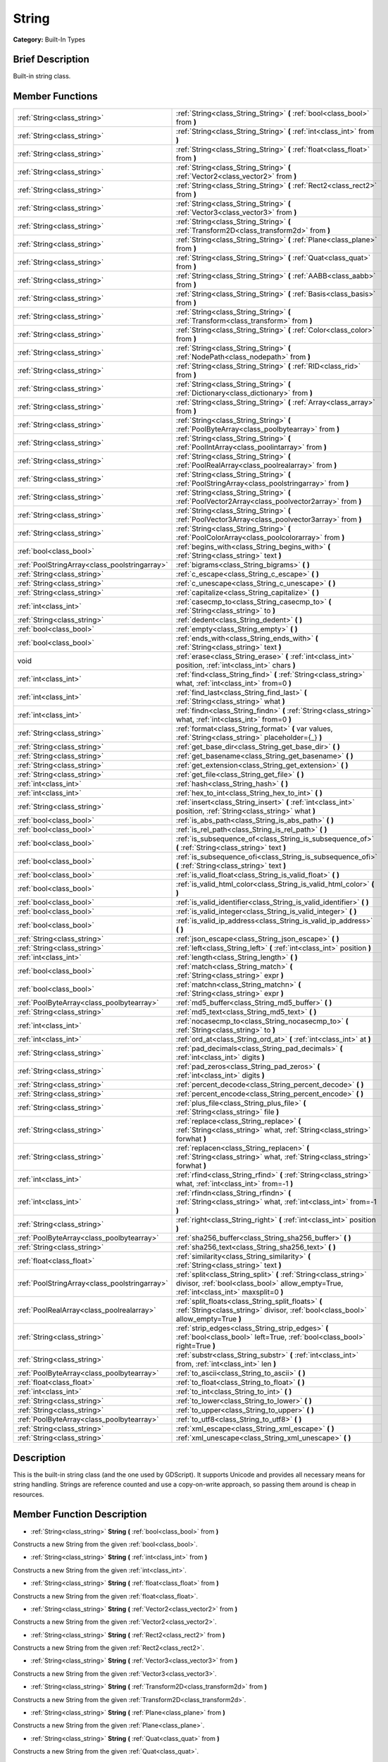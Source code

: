 .. Generated automatically by doc/tools/makerst.py in Godot's source tree.
.. DO NOT EDIT THIS FILE, but the String.xml source instead.
.. The source is found in doc/classes or modules/<name>/doc_classes.

.. _class_String:

String
======

**Category:** Built-In Types

Brief Description
-----------------

Built-in string class.

Member Functions
----------------

+------------------------------------------------+--------------------------------------------------------------------------------------------------------------------------------------------------------------+
| :ref:`String<class_string>`                    | :ref:`String<class_String_String>` **(** :ref:`bool<class_bool>` from **)**                                                                                  |
+------------------------------------------------+--------------------------------------------------------------------------------------------------------------------------------------------------------------+
| :ref:`String<class_string>`                    | :ref:`String<class_String_String>` **(** :ref:`int<class_int>` from **)**                                                                                    |
+------------------------------------------------+--------------------------------------------------------------------------------------------------------------------------------------------------------------+
| :ref:`String<class_string>`                    | :ref:`String<class_String_String>` **(** :ref:`float<class_float>` from **)**                                                                                |
+------------------------------------------------+--------------------------------------------------------------------------------------------------------------------------------------------------------------+
| :ref:`String<class_string>`                    | :ref:`String<class_String_String>` **(** :ref:`Vector2<class_vector2>` from **)**                                                                            |
+------------------------------------------------+--------------------------------------------------------------------------------------------------------------------------------------------------------------+
| :ref:`String<class_string>`                    | :ref:`String<class_String_String>` **(** :ref:`Rect2<class_rect2>` from **)**                                                                                |
+------------------------------------------------+--------------------------------------------------------------------------------------------------------------------------------------------------------------+
| :ref:`String<class_string>`                    | :ref:`String<class_String_String>` **(** :ref:`Vector3<class_vector3>` from **)**                                                                            |
+------------------------------------------------+--------------------------------------------------------------------------------------------------------------------------------------------------------------+
| :ref:`String<class_string>`                    | :ref:`String<class_String_String>` **(** :ref:`Transform2D<class_transform2d>` from **)**                                                                    |
+------------------------------------------------+--------------------------------------------------------------------------------------------------------------------------------------------------------------+
| :ref:`String<class_string>`                    | :ref:`String<class_String_String>` **(** :ref:`Plane<class_plane>` from **)**                                                                                |
+------------------------------------------------+--------------------------------------------------------------------------------------------------------------------------------------------------------------+
| :ref:`String<class_string>`                    | :ref:`String<class_String_String>` **(** :ref:`Quat<class_quat>` from **)**                                                                                  |
+------------------------------------------------+--------------------------------------------------------------------------------------------------------------------------------------------------------------+
| :ref:`String<class_string>`                    | :ref:`String<class_String_String>` **(** :ref:`AABB<class_aabb>` from **)**                                                                                  |
+------------------------------------------------+--------------------------------------------------------------------------------------------------------------------------------------------------------------+
| :ref:`String<class_string>`                    | :ref:`String<class_String_String>` **(** :ref:`Basis<class_basis>` from **)**                                                                                |
+------------------------------------------------+--------------------------------------------------------------------------------------------------------------------------------------------------------------+
| :ref:`String<class_string>`                    | :ref:`String<class_String_String>` **(** :ref:`Transform<class_transform>` from **)**                                                                        |
+------------------------------------------------+--------------------------------------------------------------------------------------------------------------------------------------------------------------+
| :ref:`String<class_string>`                    | :ref:`String<class_String_String>` **(** :ref:`Color<class_color>` from **)**                                                                                |
+------------------------------------------------+--------------------------------------------------------------------------------------------------------------------------------------------------------------+
| :ref:`String<class_string>`                    | :ref:`String<class_String_String>` **(** :ref:`NodePath<class_nodepath>` from **)**                                                                          |
+------------------------------------------------+--------------------------------------------------------------------------------------------------------------------------------------------------------------+
| :ref:`String<class_string>`                    | :ref:`String<class_String_String>` **(** :ref:`RID<class_rid>` from **)**                                                                                    |
+------------------------------------------------+--------------------------------------------------------------------------------------------------------------------------------------------------------------+
| :ref:`String<class_string>`                    | :ref:`String<class_String_String>` **(** :ref:`Dictionary<class_dictionary>` from **)**                                                                      |
+------------------------------------------------+--------------------------------------------------------------------------------------------------------------------------------------------------------------+
| :ref:`String<class_string>`                    | :ref:`String<class_String_String>` **(** :ref:`Array<class_array>` from **)**                                                                                |
+------------------------------------------------+--------------------------------------------------------------------------------------------------------------------------------------------------------------+
| :ref:`String<class_string>`                    | :ref:`String<class_String_String>` **(** :ref:`PoolByteArray<class_poolbytearray>` from **)**                                                                |
+------------------------------------------------+--------------------------------------------------------------------------------------------------------------------------------------------------------------+
| :ref:`String<class_string>`                    | :ref:`String<class_String_String>` **(** :ref:`PoolIntArray<class_poolintarray>` from **)**                                                                  |
+------------------------------------------------+--------------------------------------------------------------------------------------------------------------------------------------------------------------+
| :ref:`String<class_string>`                    | :ref:`String<class_String_String>` **(** :ref:`PoolRealArray<class_poolrealarray>` from **)**                                                                |
+------------------------------------------------+--------------------------------------------------------------------------------------------------------------------------------------------------------------+
| :ref:`String<class_string>`                    | :ref:`String<class_String_String>` **(** :ref:`PoolStringArray<class_poolstringarray>` from **)**                                                            |
+------------------------------------------------+--------------------------------------------------------------------------------------------------------------------------------------------------------------+
| :ref:`String<class_string>`                    | :ref:`String<class_String_String>` **(** :ref:`PoolVector2Array<class_poolvector2array>` from **)**                                                          |
+------------------------------------------------+--------------------------------------------------------------------------------------------------------------------------------------------------------------+
| :ref:`String<class_string>`                    | :ref:`String<class_String_String>` **(** :ref:`PoolVector3Array<class_poolvector3array>` from **)**                                                          |
+------------------------------------------------+--------------------------------------------------------------------------------------------------------------------------------------------------------------+
| :ref:`String<class_string>`                    | :ref:`String<class_String_String>` **(** :ref:`PoolColorArray<class_poolcolorarray>` from **)**                                                              |
+------------------------------------------------+--------------------------------------------------------------------------------------------------------------------------------------------------------------+
| :ref:`bool<class_bool>`                        | :ref:`begins_with<class_String_begins_with>` **(** :ref:`String<class_string>` text **)**                                                                    |
+------------------------------------------------+--------------------------------------------------------------------------------------------------------------------------------------------------------------+
| :ref:`PoolStringArray<class_poolstringarray>`  | :ref:`bigrams<class_String_bigrams>` **(** **)**                                                                                                             |
+------------------------------------------------+--------------------------------------------------------------------------------------------------------------------------------------------------------------+
| :ref:`String<class_string>`                    | :ref:`c_escape<class_String_c_escape>` **(** **)**                                                                                                           |
+------------------------------------------------+--------------------------------------------------------------------------------------------------------------------------------------------------------------+
| :ref:`String<class_string>`                    | :ref:`c_unescape<class_String_c_unescape>` **(** **)**                                                                                                       |
+------------------------------------------------+--------------------------------------------------------------------------------------------------------------------------------------------------------------+
| :ref:`String<class_string>`                    | :ref:`capitalize<class_String_capitalize>` **(** **)**                                                                                                       |
+------------------------------------------------+--------------------------------------------------------------------------------------------------------------------------------------------------------------+
| :ref:`int<class_int>`                          | :ref:`casecmp_to<class_String_casecmp_to>` **(** :ref:`String<class_string>` to **)**                                                                        |
+------------------------------------------------+--------------------------------------------------------------------------------------------------------------------------------------------------------------+
| :ref:`String<class_string>`                    | :ref:`dedent<class_String_dedent>` **(** **)**                                                                                                               |
+------------------------------------------------+--------------------------------------------------------------------------------------------------------------------------------------------------------------+
| :ref:`bool<class_bool>`                        | :ref:`empty<class_String_empty>` **(** **)**                                                                                                                 |
+------------------------------------------------+--------------------------------------------------------------------------------------------------------------------------------------------------------------+
| :ref:`bool<class_bool>`                        | :ref:`ends_with<class_String_ends_with>` **(** :ref:`String<class_string>` text **)**                                                                        |
+------------------------------------------------+--------------------------------------------------------------------------------------------------------------------------------------------------------------+
| void                                           | :ref:`erase<class_String_erase>` **(** :ref:`int<class_int>` position, :ref:`int<class_int>` chars **)**                                                     |
+------------------------------------------------+--------------------------------------------------------------------------------------------------------------------------------------------------------------+
| :ref:`int<class_int>`                          | :ref:`find<class_String_find>` **(** :ref:`String<class_string>` what, :ref:`int<class_int>` from=0 **)**                                                    |
+------------------------------------------------+--------------------------------------------------------------------------------------------------------------------------------------------------------------+
| :ref:`int<class_int>`                          | :ref:`find_last<class_String_find_last>` **(** :ref:`String<class_string>` what **)**                                                                        |
+------------------------------------------------+--------------------------------------------------------------------------------------------------------------------------------------------------------------+
| :ref:`int<class_int>`                          | :ref:`findn<class_String_findn>` **(** :ref:`String<class_string>` what, :ref:`int<class_int>` from=0 **)**                                                  |
+------------------------------------------------+--------------------------------------------------------------------------------------------------------------------------------------------------------------+
| :ref:`String<class_string>`                    | :ref:`format<class_String_format>` **(** var values, :ref:`String<class_string>` placeholder={_} **)**                                                       |
+------------------------------------------------+--------------------------------------------------------------------------------------------------------------------------------------------------------------+
| :ref:`String<class_string>`                    | :ref:`get_base_dir<class_String_get_base_dir>` **(** **)**                                                                                                   |
+------------------------------------------------+--------------------------------------------------------------------------------------------------------------------------------------------------------------+
| :ref:`String<class_string>`                    | :ref:`get_basename<class_String_get_basename>` **(** **)**                                                                                                   |
+------------------------------------------------+--------------------------------------------------------------------------------------------------------------------------------------------------------------+
| :ref:`String<class_string>`                    | :ref:`get_extension<class_String_get_extension>` **(** **)**                                                                                                 |
+------------------------------------------------+--------------------------------------------------------------------------------------------------------------------------------------------------------------+
| :ref:`String<class_string>`                    | :ref:`get_file<class_String_get_file>` **(** **)**                                                                                                           |
+------------------------------------------------+--------------------------------------------------------------------------------------------------------------------------------------------------------------+
| :ref:`int<class_int>`                          | :ref:`hash<class_String_hash>` **(** **)**                                                                                                                   |
+------------------------------------------------+--------------------------------------------------------------------------------------------------------------------------------------------------------------+
| :ref:`int<class_int>`                          | :ref:`hex_to_int<class_String_hex_to_int>` **(** **)**                                                                                                       |
+------------------------------------------------+--------------------------------------------------------------------------------------------------------------------------------------------------------------+
| :ref:`String<class_string>`                    | :ref:`insert<class_String_insert>` **(** :ref:`int<class_int>` position, :ref:`String<class_string>` what **)**                                              |
+------------------------------------------------+--------------------------------------------------------------------------------------------------------------------------------------------------------------+
| :ref:`bool<class_bool>`                        | :ref:`is_abs_path<class_String_is_abs_path>` **(** **)**                                                                                                     |
+------------------------------------------------+--------------------------------------------------------------------------------------------------------------------------------------------------------------+
| :ref:`bool<class_bool>`                        | :ref:`is_rel_path<class_String_is_rel_path>` **(** **)**                                                                                                     |
+------------------------------------------------+--------------------------------------------------------------------------------------------------------------------------------------------------------------+
| :ref:`bool<class_bool>`                        | :ref:`is_subsequence_of<class_String_is_subsequence_of>` **(** :ref:`String<class_string>` text **)**                                                        |
+------------------------------------------------+--------------------------------------------------------------------------------------------------------------------------------------------------------------+
| :ref:`bool<class_bool>`                        | :ref:`is_subsequence_ofi<class_String_is_subsequence_ofi>` **(** :ref:`String<class_string>` text **)**                                                      |
+------------------------------------------------+--------------------------------------------------------------------------------------------------------------------------------------------------------------+
| :ref:`bool<class_bool>`                        | :ref:`is_valid_float<class_String_is_valid_float>` **(** **)**                                                                                               |
+------------------------------------------------+--------------------------------------------------------------------------------------------------------------------------------------------------------------+
| :ref:`bool<class_bool>`                        | :ref:`is_valid_html_color<class_String_is_valid_html_color>` **(** **)**                                                                                     |
+------------------------------------------------+--------------------------------------------------------------------------------------------------------------------------------------------------------------+
| :ref:`bool<class_bool>`                        | :ref:`is_valid_identifier<class_String_is_valid_identifier>` **(** **)**                                                                                     |
+------------------------------------------------+--------------------------------------------------------------------------------------------------------------------------------------------------------------+
| :ref:`bool<class_bool>`                        | :ref:`is_valid_integer<class_String_is_valid_integer>` **(** **)**                                                                                           |
+------------------------------------------------+--------------------------------------------------------------------------------------------------------------------------------------------------------------+
| :ref:`bool<class_bool>`                        | :ref:`is_valid_ip_address<class_String_is_valid_ip_address>` **(** **)**                                                                                     |
+------------------------------------------------+--------------------------------------------------------------------------------------------------------------------------------------------------------------+
| :ref:`String<class_string>`                    | :ref:`json_escape<class_String_json_escape>` **(** **)**                                                                                                     |
+------------------------------------------------+--------------------------------------------------------------------------------------------------------------------------------------------------------------+
| :ref:`String<class_string>`                    | :ref:`left<class_String_left>` **(** :ref:`int<class_int>` position **)**                                                                                    |
+------------------------------------------------+--------------------------------------------------------------------------------------------------------------------------------------------------------------+
| :ref:`int<class_int>`                          | :ref:`length<class_String_length>` **(** **)**                                                                                                               |
+------------------------------------------------+--------------------------------------------------------------------------------------------------------------------------------------------------------------+
| :ref:`bool<class_bool>`                        | :ref:`match<class_String_match>` **(** :ref:`String<class_string>` expr **)**                                                                                |
+------------------------------------------------+--------------------------------------------------------------------------------------------------------------------------------------------------------------+
| :ref:`bool<class_bool>`                        | :ref:`matchn<class_String_matchn>` **(** :ref:`String<class_string>` expr **)**                                                                              |
+------------------------------------------------+--------------------------------------------------------------------------------------------------------------------------------------------------------------+
| :ref:`PoolByteArray<class_poolbytearray>`      | :ref:`md5_buffer<class_String_md5_buffer>` **(** **)**                                                                                                       |
+------------------------------------------------+--------------------------------------------------------------------------------------------------------------------------------------------------------------+
| :ref:`String<class_string>`                    | :ref:`md5_text<class_String_md5_text>` **(** **)**                                                                                                           |
+------------------------------------------------+--------------------------------------------------------------------------------------------------------------------------------------------------------------+
| :ref:`int<class_int>`                          | :ref:`nocasecmp_to<class_String_nocasecmp_to>` **(** :ref:`String<class_string>` to **)**                                                                    |
+------------------------------------------------+--------------------------------------------------------------------------------------------------------------------------------------------------------------+
| :ref:`int<class_int>`                          | :ref:`ord_at<class_String_ord_at>` **(** :ref:`int<class_int>` at **)**                                                                                      |
+------------------------------------------------+--------------------------------------------------------------------------------------------------------------------------------------------------------------+
| :ref:`String<class_string>`                    | :ref:`pad_decimals<class_String_pad_decimals>` **(** :ref:`int<class_int>` digits **)**                                                                      |
+------------------------------------------------+--------------------------------------------------------------------------------------------------------------------------------------------------------------+
| :ref:`String<class_string>`                    | :ref:`pad_zeros<class_String_pad_zeros>` **(** :ref:`int<class_int>` digits **)**                                                                            |
+------------------------------------------------+--------------------------------------------------------------------------------------------------------------------------------------------------------------+
| :ref:`String<class_string>`                    | :ref:`percent_decode<class_String_percent_decode>` **(** **)**                                                                                               |
+------------------------------------------------+--------------------------------------------------------------------------------------------------------------------------------------------------------------+
| :ref:`String<class_string>`                    | :ref:`percent_encode<class_String_percent_encode>` **(** **)**                                                                                               |
+------------------------------------------------+--------------------------------------------------------------------------------------------------------------------------------------------------------------+
| :ref:`String<class_string>`                    | :ref:`plus_file<class_String_plus_file>` **(** :ref:`String<class_string>` file **)**                                                                        |
+------------------------------------------------+--------------------------------------------------------------------------------------------------------------------------------------------------------------+
| :ref:`String<class_string>`                    | :ref:`replace<class_String_replace>` **(** :ref:`String<class_string>` what, :ref:`String<class_string>` forwhat **)**                                       |
+------------------------------------------------+--------------------------------------------------------------------------------------------------------------------------------------------------------------+
| :ref:`String<class_string>`                    | :ref:`replacen<class_String_replacen>` **(** :ref:`String<class_string>` what, :ref:`String<class_string>` forwhat **)**                                     |
+------------------------------------------------+--------------------------------------------------------------------------------------------------------------------------------------------------------------+
| :ref:`int<class_int>`                          | :ref:`rfind<class_String_rfind>` **(** :ref:`String<class_string>` what, :ref:`int<class_int>` from=-1 **)**                                                 |
+------------------------------------------------+--------------------------------------------------------------------------------------------------------------------------------------------------------------+
| :ref:`int<class_int>`                          | :ref:`rfindn<class_String_rfindn>` **(** :ref:`String<class_string>` what, :ref:`int<class_int>` from=-1 **)**                                               |
+------------------------------------------------+--------------------------------------------------------------------------------------------------------------------------------------------------------------+
| :ref:`String<class_string>`                    | :ref:`right<class_String_right>` **(** :ref:`int<class_int>` position **)**                                                                                  |
+------------------------------------------------+--------------------------------------------------------------------------------------------------------------------------------------------------------------+
| :ref:`PoolByteArray<class_poolbytearray>`      | :ref:`sha256_buffer<class_String_sha256_buffer>` **(** **)**                                                                                                 |
+------------------------------------------------+--------------------------------------------------------------------------------------------------------------------------------------------------------------+
| :ref:`String<class_string>`                    | :ref:`sha256_text<class_String_sha256_text>` **(** **)**                                                                                                     |
+------------------------------------------------+--------------------------------------------------------------------------------------------------------------------------------------------------------------+
| :ref:`float<class_float>`                      | :ref:`similarity<class_String_similarity>` **(** :ref:`String<class_string>` text **)**                                                                      |
+------------------------------------------------+--------------------------------------------------------------------------------------------------------------------------------------------------------------+
| :ref:`PoolStringArray<class_poolstringarray>`  | :ref:`split<class_String_split>` **(** :ref:`String<class_string>` divisor, :ref:`bool<class_bool>` allow_empty=True, :ref:`int<class_int>` maxsplit=0 **)** |
+------------------------------------------------+--------------------------------------------------------------------------------------------------------------------------------------------------------------+
| :ref:`PoolRealArray<class_poolrealarray>`      | :ref:`split_floats<class_String_split_floats>` **(** :ref:`String<class_string>` divisor, :ref:`bool<class_bool>` allow_empty=True **)**                     |
+------------------------------------------------+--------------------------------------------------------------------------------------------------------------------------------------------------------------+
| :ref:`String<class_string>`                    | :ref:`strip_edges<class_String_strip_edges>` **(** :ref:`bool<class_bool>` left=True, :ref:`bool<class_bool>` right=True **)**                               |
+------------------------------------------------+--------------------------------------------------------------------------------------------------------------------------------------------------------------+
| :ref:`String<class_string>`                    | :ref:`substr<class_String_substr>` **(** :ref:`int<class_int>` from, :ref:`int<class_int>` len **)**                                                         |
+------------------------------------------------+--------------------------------------------------------------------------------------------------------------------------------------------------------------+
| :ref:`PoolByteArray<class_poolbytearray>`      | :ref:`to_ascii<class_String_to_ascii>` **(** **)**                                                                                                           |
+------------------------------------------------+--------------------------------------------------------------------------------------------------------------------------------------------------------------+
| :ref:`float<class_float>`                      | :ref:`to_float<class_String_to_float>` **(** **)**                                                                                                           |
+------------------------------------------------+--------------------------------------------------------------------------------------------------------------------------------------------------------------+
| :ref:`int<class_int>`                          | :ref:`to_int<class_String_to_int>` **(** **)**                                                                                                               |
+------------------------------------------------+--------------------------------------------------------------------------------------------------------------------------------------------------------------+
| :ref:`String<class_string>`                    | :ref:`to_lower<class_String_to_lower>` **(** **)**                                                                                                           |
+------------------------------------------------+--------------------------------------------------------------------------------------------------------------------------------------------------------------+
| :ref:`String<class_string>`                    | :ref:`to_upper<class_String_to_upper>` **(** **)**                                                                                                           |
+------------------------------------------------+--------------------------------------------------------------------------------------------------------------------------------------------------------------+
| :ref:`PoolByteArray<class_poolbytearray>`      | :ref:`to_utf8<class_String_to_utf8>` **(** **)**                                                                                                             |
+------------------------------------------------+--------------------------------------------------------------------------------------------------------------------------------------------------------------+
| :ref:`String<class_string>`                    | :ref:`xml_escape<class_String_xml_escape>` **(** **)**                                                                                                       |
+------------------------------------------------+--------------------------------------------------------------------------------------------------------------------------------------------------------------+
| :ref:`String<class_string>`                    | :ref:`xml_unescape<class_String_xml_unescape>` **(** **)**                                                                                                   |
+------------------------------------------------+--------------------------------------------------------------------------------------------------------------------------------------------------------------+

Description
-----------

This is the built-in string class (and the one used by GDScript). It supports Unicode and provides all necessary means for string handling. Strings are reference counted and use a copy-on-write approach, so passing them around is cheap in resources.

Member Function Description
---------------------------

.. _class_String_String:

- :ref:`String<class_string>` **String** **(** :ref:`bool<class_bool>` from **)**

Constructs a new String from the given :ref:`bool<class_bool>`.

.. _class_String_String:

- :ref:`String<class_string>` **String** **(** :ref:`int<class_int>` from **)**

Constructs a new String from the given :ref:`int<class_int>`.

.. _class_String_String:

- :ref:`String<class_string>` **String** **(** :ref:`float<class_float>` from **)**

Constructs a new String from the given :ref:`float<class_float>`.

.. _class_String_String:

- :ref:`String<class_string>` **String** **(** :ref:`Vector2<class_vector2>` from **)**

Constructs a new String from the given :ref:`Vector2<class_vector2>`.

.. _class_String_String:

- :ref:`String<class_string>` **String** **(** :ref:`Rect2<class_rect2>` from **)**

Constructs a new String from the given :ref:`Rect2<class_rect2>`.

.. _class_String_String:

- :ref:`String<class_string>` **String** **(** :ref:`Vector3<class_vector3>` from **)**

Constructs a new String from the given :ref:`Vector3<class_vector3>`.

.. _class_String_String:

- :ref:`String<class_string>` **String** **(** :ref:`Transform2D<class_transform2d>` from **)**

Constructs a new String from the given :ref:`Transform2D<class_transform2d>`.

.. _class_String_String:

- :ref:`String<class_string>` **String** **(** :ref:`Plane<class_plane>` from **)**

Constructs a new String from the given :ref:`Plane<class_plane>`.

.. _class_String_String:

- :ref:`String<class_string>` **String** **(** :ref:`Quat<class_quat>` from **)**

Constructs a new String from the given :ref:`Quat<class_quat>`.

.. _class_String_String:

- :ref:`String<class_string>` **String** **(** :ref:`AABB<class_aabb>` from **)**

Constructs a new String from the given :ref:`AABB<class_aabb>`.

.. _class_String_String:

- :ref:`String<class_string>` **String** **(** :ref:`Basis<class_basis>` from **)**

Constructs a new String from the given :ref:`Basis<class_basis>`.

.. _class_String_String:

- :ref:`String<class_string>` **String** **(** :ref:`Transform<class_transform>` from **)**

Constructs a new String from the given :ref:`Transform<class_transform>`.

.. _class_String_String:

- :ref:`String<class_string>` **String** **(** :ref:`Color<class_color>` from **)**

Constructs a new String from the given :ref:`Color<class_color>`.

.. _class_String_String:

- :ref:`String<class_string>` **String** **(** :ref:`NodePath<class_nodepath>` from **)**

Constructs a new String from the given :ref:`NodePath<class_nodepath>`.

.. _class_String_String:

- :ref:`String<class_string>` **String** **(** :ref:`RID<class_rid>` from **)**

Constructs a new String from the given :ref:`RID<class_rid>`.

.. _class_String_String:

- :ref:`String<class_string>` **String** **(** :ref:`Dictionary<class_dictionary>` from **)**

Constructs a new String from the given :ref:`Dictionary<class_dictionary>`.

.. _class_String_String:

- :ref:`String<class_string>` **String** **(** :ref:`Array<class_array>` from **)**

Constructs a new String from the given :ref:`Array<class_array>`.

.. _class_String_String:

- :ref:`String<class_string>` **String** **(** :ref:`PoolByteArray<class_poolbytearray>` from **)**

Constructs a new String from the given :ref:`PoolByteArray<class_poolbytearray>`.

.. _class_String_String:

- :ref:`String<class_string>` **String** **(** :ref:`PoolIntArray<class_poolintarray>` from **)**

Constructs a new String from the given :ref:`PoolIntArray<class_poolintarray>`.

.. _class_String_String:

- :ref:`String<class_string>` **String** **(** :ref:`PoolRealArray<class_poolrealarray>` from **)**

Constructs a new String from the given :ref:`PoolRealArray<class_poolrealarray>`.

.. _class_String_String:

- :ref:`String<class_string>` **String** **(** :ref:`PoolStringArray<class_poolstringarray>` from **)**

Constructs a new String from the given :ref:`PoolStringArray<class_poolstringarray>`.

.. _class_String_String:

- :ref:`String<class_string>` **String** **(** :ref:`PoolVector2Array<class_poolvector2array>` from **)**

Constructs a new String from the given :ref:`PoolVector2Array<class_poolvector2array>`.

.. _class_String_String:

- :ref:`String<class_string>` **String** **(** :ref:`PoolVector3Array<class_poolvector3array>` from **)**

Constructs a new String from the given :ref:`PoolVector3Array<class_poolvector3array>`.

.. _class_String_String:

- :ref:`String<class_string>` **String** **(** :ref:`PoolColorArray<class_poolcolorarray>` from **)**

Constructs a new String from the given :ref:`PoolColorArray<class_poolcolorarray>`.

.. _class_String_begins_with:

- :ref:`bool<class_bool>` **begins_with** **(** :ref:`String<class_string>` text **)**

Returns ``true`` if the string begins with the given string.

.. _class_String_bigrams:

- :ref:`PoolStringArray<class_poolstringarray>` **bigrams** **(** **)**

Returns the bigrams (pairs of consecutive letters) of this string.

.. _class_String_c_escape:

- :ref:`String<class_string>` **c_escape** **(** **)**

Returns a copy of the string with special characters escaped using the C language standard.

.. _class_String_c_unescape:

- :ref:`String<class_string>` **c_unescape** **(** **)**

Returns a copy of the string with escaped characters replaced by their meanings according to the C language standard.

.. _class_String_capitalize:

- :ref:`String<class_string>` **capitalize** **(** **)**

Changes the case of some letters. Replaces underscores with spaces, converts all letters to lowercase, then capitalizes first and every letter following the space character. For ``capitalize camelCase mixed_with_underscores`` it will return ``Capitalize Camelcase Mixed With Underscores``.

.. _class_String_casecmp_to:

- :ref:`int<class_int>` **casecmp_to** **(** :ref:`String<class_string>` to **)**

Performs a case-sensitive comparison to another string. Returns ``-1`` if less than, ``+1`` if greater than, or ``0`` if equal.

.. _class_String_dedent:

- :ref:`String<class_string>` **dedent** **(** **)**

.. _class_String_empty:

- :ref:`bool<class_bool>` **empty** **(** **)**

Returns ``true`` if the string is empty.

.. _class_String_ends_with:

- :ref:`bool<class_bool>` **ends_with** **(** :ref:`String<class_string>` text **)**

Returns ``true`` if the string ends with the given string.

.. _class_String_erase:

- void **erase** **(** :ref:`int<class_int>` position, :ref:`int<class_int>` chars **)**

Erases ``chars`` characters from the string starting from ``position``.

.. _class_String_find:

- :ref:`int<class_int>` **find** **(** :ref:`String<class_string>` what, :ref:`int<class_int>` from=0 **)**

Finds the first occurrence of a substring. Returns the starting position of the substring or -1 if not found. Optionally, the initial search index can be passed.

.. _class_String_find_last:

- :ref:`int<class_int>` **find_last** **(** :ref:`String<class_string>` what **)**

Finds the last occurrence of a substring. Returns the starting position of the substring or -1 if not found. Optionally, the initial search index can be passed.

.. _class_String_findn:

- :ref:`int<class_int>` **findn** **(** :ref:`String<class_string>` what, :ref:`int<class_int>` from=0 **)**

Finds the first occurrence of a substring, ignoring case. Returns the starting position of the substring or -1 if not found. Optionally, the initial search index can be passed.

.. _class_String_format:

- :ref:`String<class_string>` **format** **(** var values, :ref:`String<class_string>` placeholder={_} **)**

Formats the string by replacing all occurences of ``placeholder`` with ``values``.

.. _class_String_get_base_dir:

- :ref:`String<class_string>` **get_base_dir** **(** **)**

If the string is a valid file path, returns the base directory name.

.. _class_String_get_basename:

- :ref:`String<class_string>` **get_basename** **(** **)**

If the string is a valid file path, returns the full file path without the extension.

.. _class_String_get_extension:

- :ref:`String<class_string>` **get_extension** **(** **)**

If the string is a valid file path, returns the extension.

.. _class_String_get_file:

- :ref:`String<class_string>` **get_file** **(** **)**

If the string is a valid file path, returns the filename.

.. _class_String_hash:

- :ref:`int<class_int>` **hash** **(** **)**

Hashes the string and returns a 32-bit integer.

.. _class_String_hex_to_int:

- :ref:`int<class_int>` **hex_to_int** **(** **)**

Converts a string containing a hexadecimal number into an integer.

.. _class_String_insert:

- :ref:`String<class_string>` **insert** **(** :ref:`int<class_int>` position, :ref:`String<class_string>` what **)**

Inserts a substring at a given position.

.. _class_String_is_abs_path:

- :ref:`bool<class_bool>` **is_abs_path** **(** **)**

If the string is a path to a file or directory, returns ``true`` if the path is absolute.

.. _class_String_is_rel_path:

- :ref:`bool<class_bool>` **is_rel_path** **(** **)**

If the string is a path to a file or directory, returns ``true`` if the path is relative.

.. _class_String_is_subsequence_of:

- :ref:`bool<class_bool>` **is_subsequence_of** **(** :ref:`String<class_string>` text **)**

Returns ``true`` if this string is a subsequence of the given string.

.. _class_String_is_subsequence_ofi:

- :ref:`bool<class_bool>` **is_subsequence_ofi** **(** :ref:`String<class_string>` text **)**

Returns ``true`` if this string is a subsequence of the given string, without considering case.

.. _class_String_is_valid_float:

- :ref:`bool<class_bool>` **is_valid_float** **(** **)**

Returns ``true`` if this string contains a valid float.

.. _class_String_is_valid_html_color:

- :ref:`bool<class_bool>` **is_valid_html_color** **(** **)**

Returns ``true`` if this string contains a valid color in HTML notation.

.. _class_String_is_valid_identifier:

- :ref:`bool<class_bool>` **is_valid_identifier** **(** **)**

Returns ``true`` if this string is a valid identifier. A valid identifier may contain only letters, digits and underscores (\_) and the first character may not be a digit.

.. _class_String_is_valid_integer:

- :ref:`bool<class_bool>` **is_valid_integer** **(** **)**

Returns ``true`` if this string contains a valid integer.

.. _class_String_is_valid_ip_address:

- :ref:`bool<class_bool>` **is_valid_ip_address** **(** **)**

Returns ``true`` if this string contains a valid IP address.

.. _class_String_json_escape:

- :ref:`String<class_string>` **json_escape** **(** **)**

Returns a copy of the string with special characters escaped using the JSON standard.

.. _class_String_left:

- :ref:`String<class_string>` **left** **(** :ref:`int<class_int>` position **)**

Returns a number of characters from the left of the string.

.. _class_String_length:

- :ref:`int<class_int>` **length** **(** **)**

Returns the string's amount of characters.

.. _class_String_match:

- :ref:`bool<class_bool>` **match** **(** :ref:`String<class_string>` expr **)**

Does a simple expression match, where '\*' matches zero or more arbitrary characters and '?' matches any single character except '.'.

.. _class_String_matchn:

- :ref:`bool<class_bool>` **matchn** **(** :ref:`String<class_string>` expr **)**

Does a simple case insensitive expression match, using ? and \* wildcards (see :ref:`match<class_String_match>`).

.. _class_String_md5_buffer:

- :ref:`PoolByteArray<class_poolbytearray>` **md5_buffer** **(** **)**

Returns the MD5 hash of the string as an array of bytes.

.. _class_String_md5_text:

- :ref:`String<class_string>` **md5_text** **(** **)**

Returns the MD5 hash of the string as a string.

.. _class_String_nocasecmp_to:

- :ref:`int<class_int>` **nocasecmp_to** **(** :ref:`String<class_string>` to **)**

Performs a case-insensitive comparison to another string. Returns ``-1`` if less than, ``+1`` if greater than, or ``0`` if equal.

.. _class_String_ord_at:

- :ref:`int<class_int>` **ord_at** **(** :ref:`int<class_int>` at **)**

Returns the character code at position ``at``.

.. _class_String_pad_decimals:

- :ref:`String<class_string>` **pad_decimals** **(** :ref:`int<class_int>` digits **)**

Formats a number to have an exact number of ``digits`` after the decimal point.

.. _class_String_pad_zeros:

- :ref:`String<class_string>` **pad_zeros** **(** :ref:`int<class_int>` digits **)**

Formats a number to have an exact number of ``digits`` before the decimal point.

.. _class_String_percent_decode:

- :ref:`String<class_string>` **percent_decode** **(** **)**

Decode a percent-encoded string. See :ref:`percent_encode<class_String_percent_encode>`.

.. _class_String_percent_encode:

- :ref:`String<class_string>` **percent_encode** **(** **)**

Percent-encodes a string. Encodes parameters in a URL when sending a HTTP GET request (and bodies of form-urlencoded POST requests).

.. _class_String_plus_file:

- :ref:`String<class_string>` **plus_file** **(** :ref:`String<class_string>` file **)**

If the string is a path, this concatenates ``file`` at the end of the string as a subpath. E.g. ``"this/is".plus_file("path") == "this/is/path"``.

.. _class_String_replace:

- :ref:`String<class_string>` **replace** **(** :ref:`String<class_string>` what, :ref:`String<class_string>` forwhat **)**

Replaces occurrences of a substring with the given one inside the string.

.. _class_String_replacen:

- :ref:`String<class_string>` **replacen** **(** :ref:`String<class_string>` what, :ref:`String<class_string>` forwhat **)**

Replaces occurrences of a substring with the given one inside the string. Ignores case.

.. _class_String_rfind:

- :ref:`int<class_int>` **rfind** **(** :ref:`String<class_string>` what, :ref:`int<class_int>` from=-1 **)**

Performs a search for a substring, but starts from the end of the string instead of the beginning.

.. _class_String_rfindn:

- :ref:`int<class_int>` **rfindn** **(** :ref:`String<class_string>` what, :ref:`int<class_int>` from=-1 **)**

Performs a search for a substring, but starts from the end of the string instead of the beginning. Ignores case.

.. _class_String_right:

- :ref:`String<class_string>` **right** **(** :ref:`int<class_int>` position **)**

Returns the right side of the string from a given position.

.. _class_String_sha256_buffer:

- :ref:`PoolByteArray<class_poolbytearray>` **sha256_buffer** **(** **)**

.. _class_String_sha256_text:

- :ref:`String<class_string>` **sha256_text** **(** **)**

Returns the SHA-256 hash of the string as a string.

.. _class_String_similarity:

- :ref:`float<class_float>` **similarity** **(** :ref:`String<class_string>` text **)**

Returns the similarity index of the text compared to this string. 1 means totally similar and 0 means totally dissimilar.

.. _class_String_split:

- :ref:`PoolStringArray<class_poolstringarray>` **split** **(** :ref:`String<class_string>` divisor, :ref:`bool<class_bool>` allow_empty=True, :ref:`int<class_int>` maxsplit=0 **)**

Splits the string by a divisor string and returns an array of the substrings. Example "One,Two,Three" will return "One","Two","Three" if split by ",".

If ``maxsplit`` is given, at most maxsplit number of splits occur, and the remainder of the string is returned as the final element of the list (thus, the list will have at most maxsplit+1 elements)

.. _class_String_split_floats:

- :ref:`PoolRealArray<class_poolrealarray>` **split_floats** **(** :ref:`String<class_string>` divisor, :ref:`bool<class_bool>` allow_empty=True **)**

Splits the string in floats by using a divisor string and returns an array of the substrings. Example "1,2.5,3" will return 1,2.5,3 if split by ",".

.. _class_String_strip_edges:

- :ref:`String<class_string>` **strip_edges** **(** :ref:`bool<class_bool>` left=True, :ref:`bool<class_bool>` right=True **)**

Returns a copy of the string stripped of any non-printable character at the beginning and the end. The optional arguments are used to toggle stripping on the left and right edges respectively.

.. _class_String_substr:

- :ref:`String<class_string>` **substr** **(** :ref:`int<class_int>` from, :ref:`int<class_int>` len **)**

Returns part of the string from the position ``from`` with length ``len``.

.. _class_String_to_ascii:

- :ref:`PoolByteArray<class_poolbytearray>` **to_ascii** **(** **)**

Converts the String (which is a character array) to :ref:`PoolByteArray<class_poolbytearray>` (which is an array of bytes). The conversion is sped up in comparison to to_utf8() with the assumption that all the characters the String contains are only ASCII characters.

.. _class_String_to_float:

- :ref:`float<class_float>` **to_float** **(** **)**

Converts a string containing a decimal number into a ``float``.

.. _class_String_to_int:

- :ref:`int<class_int>` **to_int** **(** **)**

Converts a string containing an integer number into an ``int``.

.. _class_String_to_lower:

- :ref:`String<class_string>` **to_lower** **(** **)**

Returns the string converted to lowercase.

.. _class_String_to_upper:

- :ref:`String<class_string>` **to_upper** **(** **)**

Returns the string converted to uppercase.

.. _class_String_to_utf8:

- :ref:`PoolByteArray<class_poolbytearray>` **to_utf8** **(** **)**

Converts the String (which is an array of characters) to :ref:`PoolByteArray<class_poolbytearray>` (which is an array of bytes). The conversion is a bit slower than to_ascii(), but supports all UTF-8 characters. Therefore, you should prefer this function over to_ascii().

.. _class_String_xml_escape:

- :ref:`String<class_string>` **xml_escape** **(** **)**

Returns a copy of the string with special characters escaped using the XML standard.

.. _class_String_xml_unescape:

- :ref:`String<class_string>` **xml_unescape** **(** **)**

Returns a copy of the string with escaped characters replaced by their meanings according to the XML standard.


